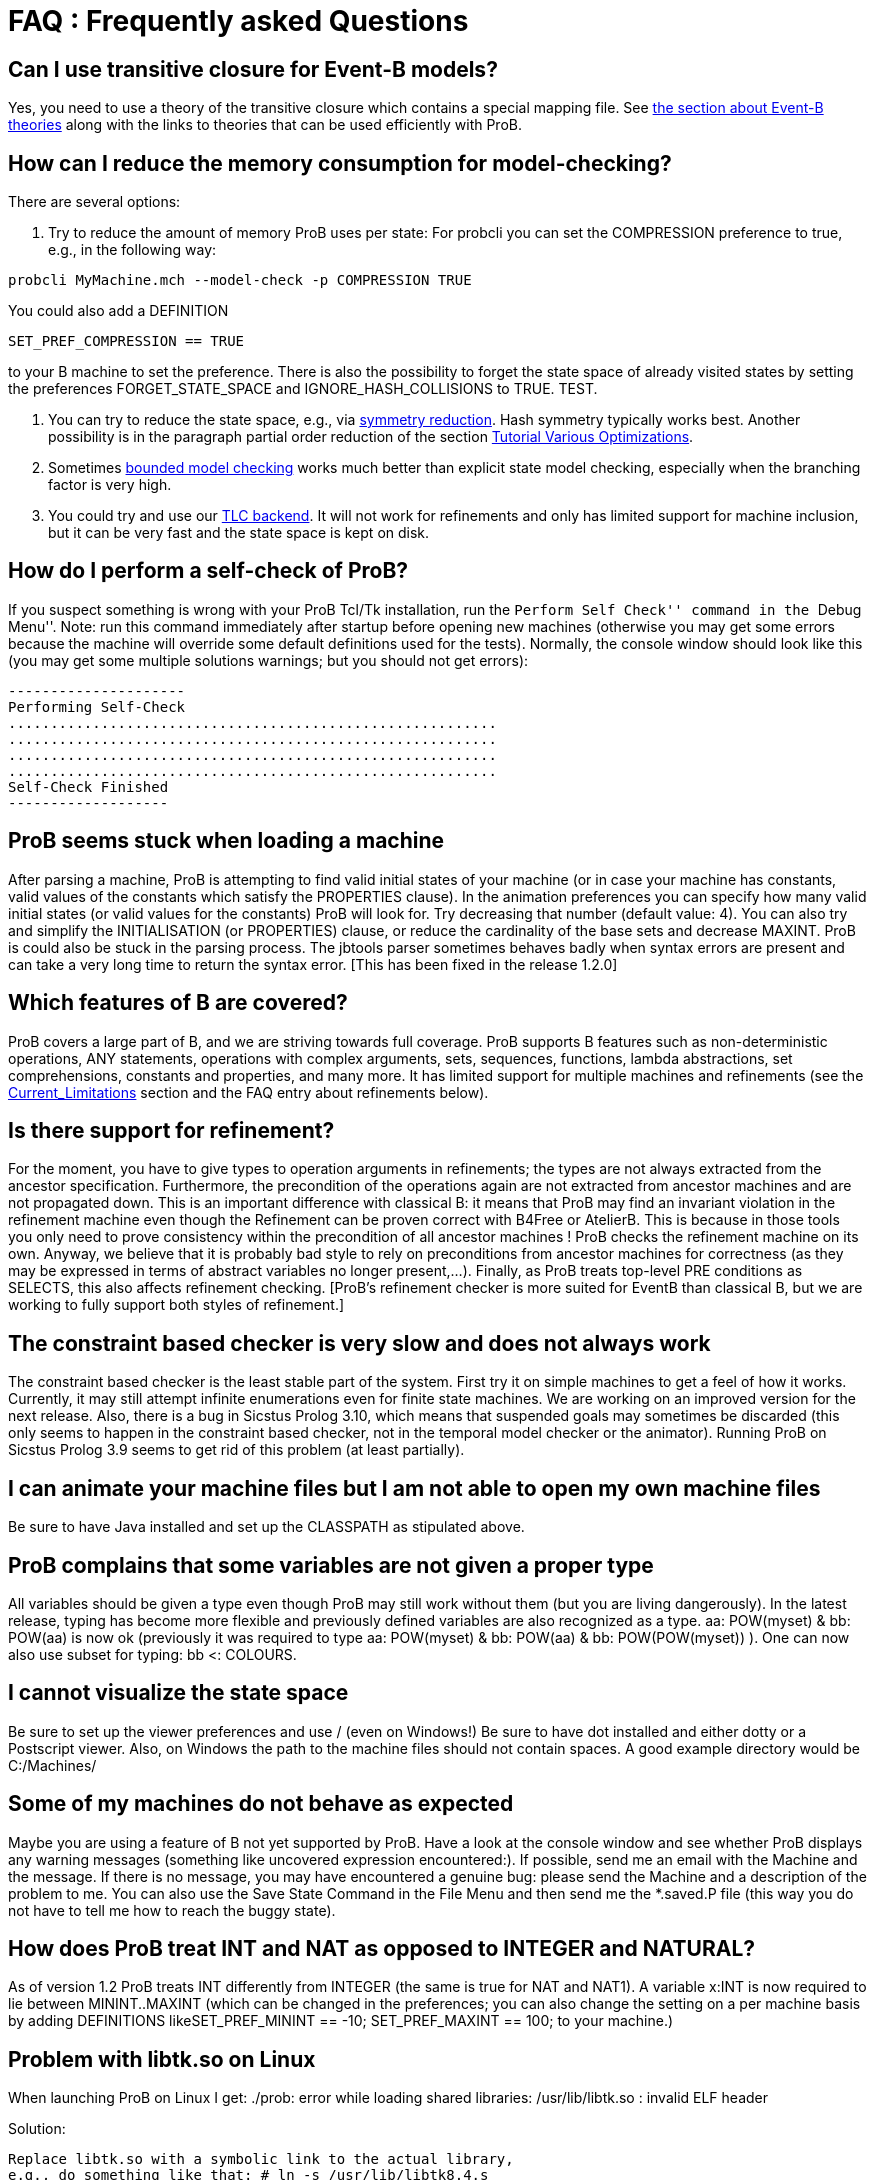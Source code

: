 [[faq]]
= FAQ : Frequently asked Questions

== Can I use transitive closure for Event-B models?

Yes, you need to use a theory of the transitive closure which contains a
special mapping file. See <<event-b-theories,the section about Event-B theories>> along with the links to theories that can be used
efficiently with ProB.

== How can I reduce the memory consumption for model-checking?

There are several options:

1. Try to reduce the amount of memory ProB uses per state: For probcli
you can set the COMPRESSION preference to true, e.g., in the following
way:

`probcli MyMachine.mch --model-check -p COMPRESSION TRUE`

You could also add a DEFINITION

`SET_PREF_COMPRESSION == TRUE`

to your B machine to set the preference. There is also the possibility
to forget the state space of already visited states by setting the
preferences FORGET_STATE_SPACE and IGNORE_HASH_COLLISIONS to TRUE. TEST.

2. You can try to reduce the state space, e.g., via <<symmetry-reduction, symmetry reduction>>. Hash
symmetry typically works best. Another possibility is in the paragraph partial order reduction of the section
<<tutorial-various-optimizations, Tutorial Various Optimizations>>.

3. Sometimes <<bounded-model-checking, bounded model checking>> works much better than explicit state model
checking, especially when the branching factor is very high.

4. You could try and use our <<tlc, TLC backend>>. It
will not work for refinements and only has limited support for machine
inclusion, but it can be very fast and the state space is kept on disk.

== How do I perform a self-check of ProB?

If you suspect something is wrong with your ProB Tcl/Tk installation,
run the ``Perform Self Check'' command in the ``Debug Menu''. Note: run
this command immediately after startup before opening new machines
(otherwise you may get some errors because the machine will override
some default definitions used for the tests). Normally, the console
window should look like this (you may get some multiple solutions
warnings; but you should not get errors):

....
---------------------
Performing Self-Check
..........................................................
..........................................................
..........................................................
..........................................................
Self-Check Finished
-------------------
....

== ProB seems stuck when loading a machine

After parsing a machine, ProB is attempting to find valid initial states
of your machine (or in case your machine has constants, valid values of
the constants which satisfy the PROPERTIES clause). In the animation
preferences you can specify how many valid initial states (or valid
values for the constants) ProB will look for. Try decreasing that number
(default value: 4). You can also try and simplify the INITIALISATION (or
PROPERTIES) clause, or reduce the cardinality of the base sets and
decrease MAXINT. ProB is could also be stuck in the parsing process. The
jbtools parser sometimes behaves badly when syntax errors are present
and can take a very long time to return the syntax error. [This has been
fixed in the release 1.2.0]

== Which features of B are covered?

ProB covers a large part of B, and we are striving towards full
coverage. ProB supports B features such as non-deterministic operations,
ANY statements, operations with complex arguments, sets, sequences,
functions, lambda abstractions, set comprehensions, constants and
properties, and many more. It has limited support for multiple machines
and refinements (see the <<Current_Limitations.adoc, Current_Limitations>>
section and the FAQ entry about refinements below).

== Is there support for refinement?

For the moment, you have to give types to operation arguments in
refinements; the types are not always extracted from the ancestor
specification. Furthermore, the precondition of the operations again are
not extracted from ancestor machines and are not propagated down. This
is an important difference with classical B: it means that ProB may find
an invariant violation in the refinement machine even though the
Refinement can be proven correct with B4Free or AtelierB. This is
because in those tools you only need to prove consistency within the
precondition of all ancestor machines ! ProB checks the refinement
machine on its own. Anyway, we believe that it is probably bad style to
rely on preconditions from ancestor machines for correctness (as they
may be expressed in terms of abstract variables no longer present,...).
Finally, as ProB treats top-level PRE conditions as SELECTS, this also
affects refinement checking. [ProB's refinement checker is more suited
for EventB than classical B, but we are working to fully support both
styles of refinement.]

== The constraint based checker is very slow and does not always work


The constraint based checker is the least stable part of the system.
First try it on simple machines to get a feel of how it works.
Currently, it may still attempt infinite enumerations even for finite
state machines. We are working on an improved version for the next
release. Also, there is a bug in Sicstus Prolog 3.10, which means that
suspended goals may sometimes be discarded (this only seems to happen in
the constraint based checker, not in the temporal model checker or the
animator). Running ProB on Sicstus Prolog 3.9 seems to get rid of this
problem (at least partially).

== I can animate your machine files but I am not able to open my own machine files

Be sure to have Java installed and set up the CLASSPATH as stipulated
above.

== ProB complains that some variables are not given a proper type

All variables should be given a type even though ProB may still work
without them (but you are living dangerously). In the latest release,
typing has become more flexible and previously defined variables are
also recognized as a type. aa: POW(myset) & bb: POW(aa) is now ok
(previously it was required to type aa: POW(myset) & bb: POW(aa) & bb:
POW(POW(myset)) ). One can now also use subset for typing: bb <:
COLOURS.

== I cannot visualize the state space

Be sure to set up the viewer preferences and use / (even on Windows!) Be
sure to have dot installed and either dotty or a Postscript viewer.
Also, on Windows the path to the machine files should not contain
spaces. A good example directory would be C:/Machines/

== Some of my machines do not behave as expected

Maybe you are using a feature of B not yet supported by ProB. Have a
look at the console window and see whether ProB displays any warning
messages (something like uncovered expression encountered:). If
possible, send me an email with the Machine and the message. If there is
no message, you may have encountered a genuine bug: please send the
Machine and a description of the problem to me. You can also use the
Save State Command in the File Menu and then send me the *.saved.P file
(this way you do not have to tell me how to reach the buggy state).

== How does ProB treat INT and NAT as opposed to INTEGER and NATURAL?

As of version 1.2 ProB treats INT differently from INTEGER (the same is
true for NAT and NAT1). A variable x:INT is now required to lie between
MININT..MAXINT (which can be changed in the preferences; you can also
change the setting on a per machine basis by adding DEFINITIONS
likeSET_PREF_MININT == -10; SET_PREF_MAXINT == 100; to your machine.)

== Problem with libtk.so on Linux

When launching ProB on Linux I get: ./prob: error while loading shared
libraries: /usr/lib/libtk.so : invalid ELF header

Solution:

----
Replace libtk.so with a symbolic link to the actual library,
e.g., do something like that: # ln -s /usr/lib/libtk8.4.s
/usr/lib/libtk.so
(Probably best to make a backup of libtk.so before that.)
----

== Finding Multiple Assertion Violations

I want to generate multiple assertion violations in ProB in order to
generate the customized test cases for a particular B specfication
according to various test coverage criteria. But ProB can only produce a
single assertion violation at one time. Is there any option in ProB that
can help in producing multiple assertion violations at one goal/command?

For the moment the solution would be to put the assertions into the
invariant and then model check the entire state space by disabling
``Find Invariant Violations'' in the dialog box for the Temporal Model
Check command. Afterwards, you can use ``Compute Coverage'' in the
``Analyse'' menu to see how many states have violated the invariant.
Another solution is to write a ``dummy'' operation for every assertion:
my_assertion_N = SELECT not(Assertion_N) THEN skip END After model
checking, you can again use ``Compute Coverage'' to see how often every
assertion has been violated.

== Checking Multiple LTL Formulas

Can multiple LTL formulas be verified at a time?

You can write multiple LTL assertions in the DEFINITIONS clause, e.g.,

----
ASSERT_LTL0 == "G (e(SetCruiseSpeed) -> e(CruiseBecomesNotAllowed))";
ASSERT_LTL1 == "G (e(CruiseBecomesNotAllowed) -> e(SetCruiseSpeed))";
ASSERT_LTL2 == "G (e(CruiseBecomesNotAllowed) -> e(ObstacleDisappears))"
----

They can then all be checked using the `Check LTL Assertions` command.
